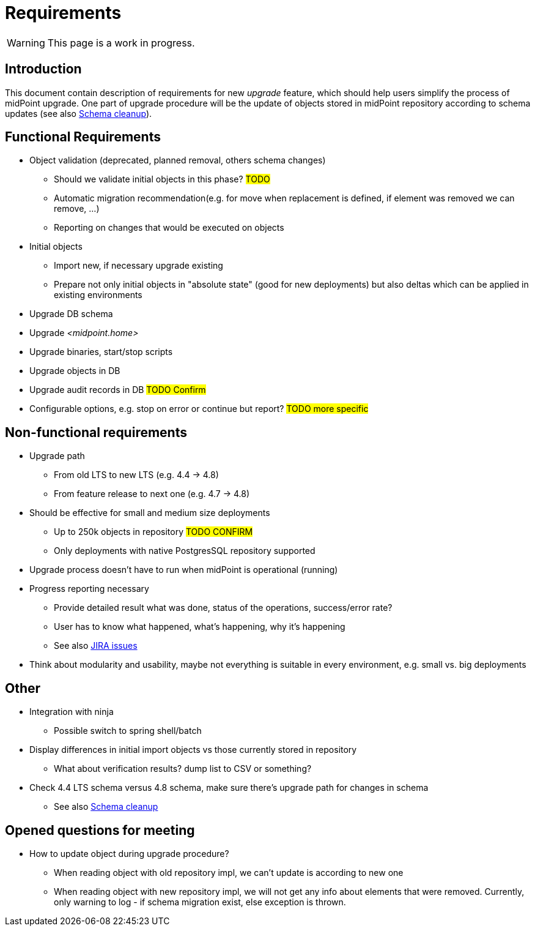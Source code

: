 = Requirements
:page-since: 4.8
:page-toc: top

WARNING: This page is a work in progress.

== Introduction

This document contain description of requirements for new _upgrade_ feature, which should help users simplify the process of midPoint upgrade.
One part of upgrade procedure will be the update of objects stored in midPoint repository according to schema updates (see also xref:/midpoint/devel/design/schema-cleanup-4.8/schema-cleanup.adoc[Schema cleanup]).

== Functional Requirements

* Object validation (deprecated, planned removal, others schema changes)
** Should we validate initial objects in this phase?
#TODO#
** Automatic migration recommendation(e.g. for move when replacement is defined, if element was removed we can remove, ...)
** Reporting on changes that would be executed on objects
* Initial objects
** Import new, if necessary upgrade existing
** Prepare not only initial objects in "absolute state" (good for new deployments) but also deltas which can be applied in existing environments
* Upgrade DB schema
* Upgrade _<midpoint.home>_
* Upgrade binaries, start/stop scripts
* Upgrade objects in DB
* Upgrade audit records in DB #TODO Confirm#
* Configurable options, e.g. stop on error or continue but report?
#TODO more specific#

== Non-functional requirements

* Upgrade path
** From old LTS to new LTS (e.g. 4.4 -> 4.8)
** From feature release to next one (e.g. 4.7 -> 4.8)
* Should be effective for small and medium size deployments
** Up to 250k objects in repository #TODO CONFIRM#
** Only deployments with native PostgresSQL repository supported
* Upgrade process doesn't have to run when midPoint is operational (running)
* Progress reporting necessary
** Provide detailed result what was done, status of the operations, success/error rate?
** User has to know what happened, what's happening, why it's happening
** See also https://jira.evolveum.com/issues/?jql=resolution%20%3D%20Unresolved%20AND%20labels%20%3D%20ninja[JIRA issues]
* Think about modularity and usability, maybe not everything is suitable in every environment, e.g. small vs. big deployments

== Other

* Integration with ninja
** Possible switch to spring shell/batch
* Display differences in initial import objects vs those currently stored in repository
** What about verification results? dump list to CSV or something?
* Check 4.4 LTS schema versus 4.8 schema, make sure there's upgrade path for changes in schema
** See also xref:/midpoint/devel/design/schema-cleanup-4.8/schema-cleanup.adoc[Schema cleanup]

== Opened questions for meeting

* How to update object during upgrade procedure?
** When reading object with old repository impl, we can't update is according to new one
** When reading object with new repository impl, we will not get any info about elements that were removed.
Currently, only warning to log - if schema migration exist, else exception is thrown.